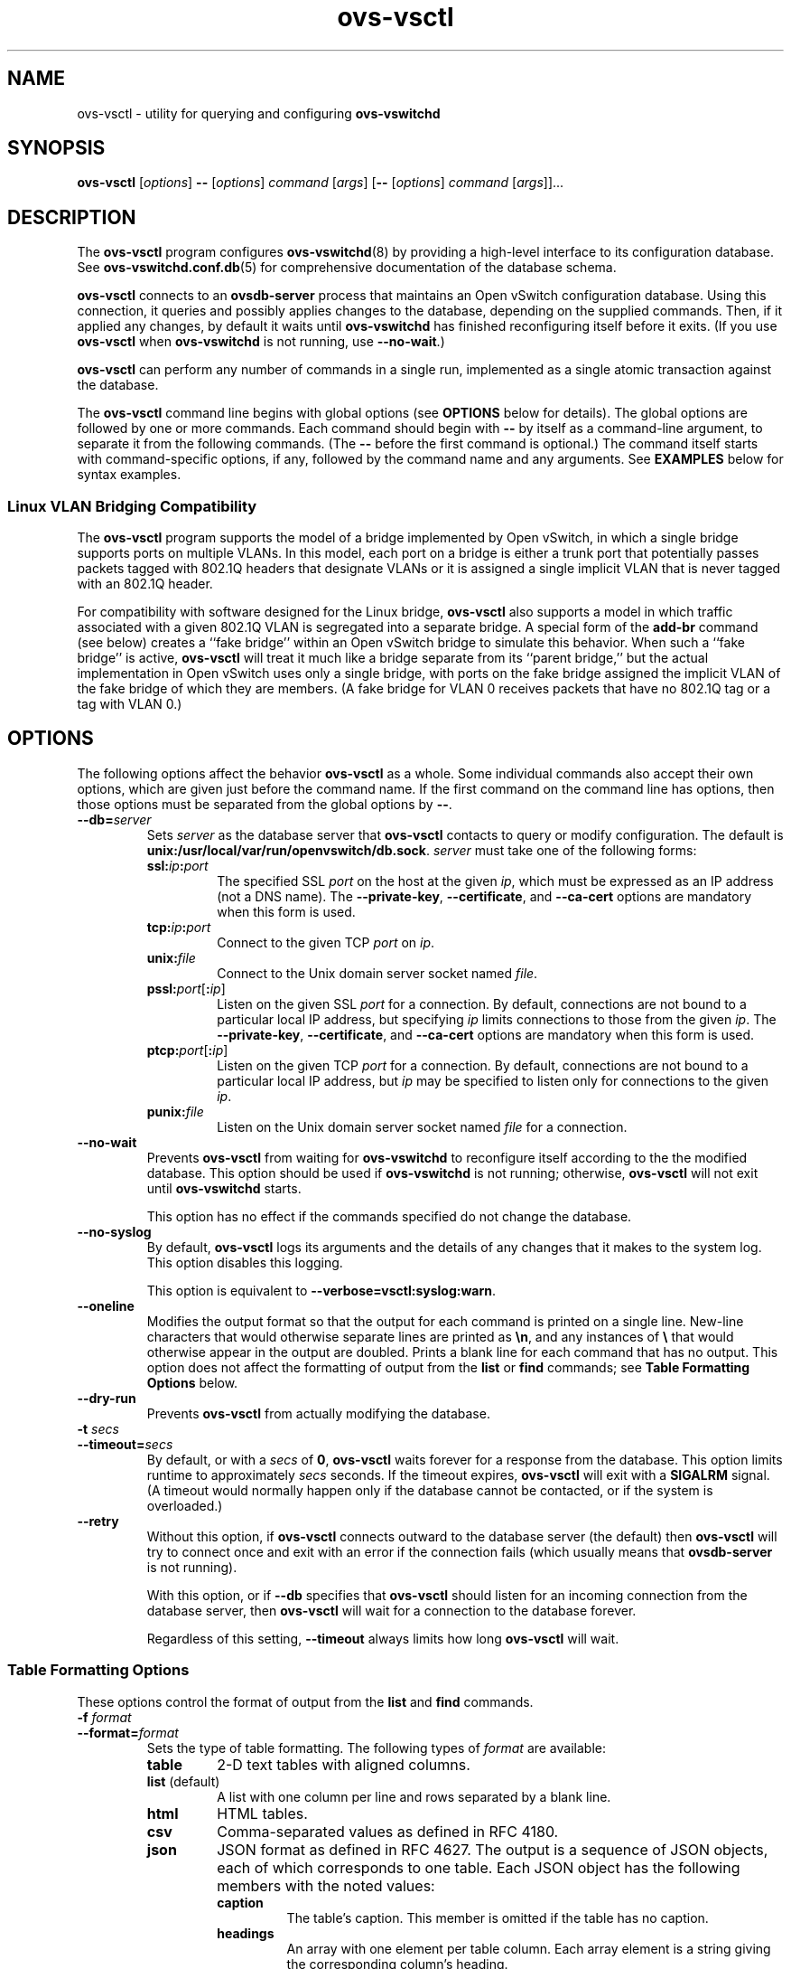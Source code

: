 .\" -*- nroff -*-
.de IQ
.  br
.  ns
.  IP "\\$1"
..
.de ST
.  PP
.  RS -0.15in
.  I "\\$1"
.  RE
..
.TH ovs\-vsctl 8 "2.0.0" "Open vSwitch" "Open vSwitch Manual"
.\" This program's name:
.ds PN ovs\-vsctl
.\" SSL peer program's name:
.ds SN ovsdb\-server
.
.SH NAME
ovs\-vsctl \- utility for querying and configuring \fBovs\-vswitchd\fR
.
.SH SYNOPSIS
\fBovs\-vsctl\fR [\fIoptions\fR] \fB\-\-\fR [\fIoptions\fR] \fIcommand
\fR[\fIargs\fR] [\fB\-\-\fR [\fIoptions\fR] \fIcommand \fR[\fIargs\fR]]...
.
.SH DESCRIPTION
The \fBovs\-vsctl\fR program configures \fBovs\-vswitchd\fR(8) by
providing a high\-level interface to its configuration database.
See \fBovs\-vswitchd.conf.db\fR(5) for comprehensive documentation of
the database schema.
.PP
\fBovs\-vsctl\fR connects to an \fBovsdb\-server\fR process that
maintains an Open vSwitch configuration database.  Using this
connection, it queries and possibly applies changes to the database,
depending on the supplied commands.  Then, if it applied any changes,
by default it waits until \fBovs\-vswitchd\fR has finished
reconfiguring itself before it exits.  (If you use \fBovs\-vsctl\fR
when \fBovs\-vswitchd\fR is not running, use \fB\-\-no\-wait\fR.)
.PP
\fBovs\-vsctl\fR can perform any number of commands in a single run,
implemented as a single atomic transaction against the database.
.PP
The \fBovs\-vsctl\fR command line begins with global options (see
\fBOPTIONS\fR below for details).  The global options are followed by
one or more commands.  Each command should begin with \fB\-\-\fR by
itself as a command-line argument, to separate it from the following
commands.  (The \fB\-\-\fR before the first command is optional.)  The
command
itself starts with command-specific options, if any, followed by the
command name and any arguments.  See \fBEXAMPLES\fR below for syntax
examples.
.
.SS "Linux VLAN Bridging Compatibility"
The \fBovs\-vsctl\fR program supports the model of a bridge
implemented by Open vSwitch, in which a single bridge supports ports
on multiple VLANs.  In this model, each port on a bridge is either a
trunk port that potentially passes packets tagged with 802.1Q headers
that designate VLANs or it is assigned a single implicit VLAN that is
never tagged with an 802.1Q header.
.PP
For compatibility with software designed for the Linux bridge,
\fBovs\-vsctl\fR also supports a model in which traffic associated
with a given 802.1Q VLAN is segregated into a separate bridge.  A
special form of the \fBadd\-br\fR command (see below) creates a ``fake
bridge'' within an Open vSwitch bridge to simulate this behavior.
When such a ``fake bridge'' is active, \fBovs\-vsctl\fR will treat it
much like a bridge separate from its ``parent bridge,'' but the actual
implementation in Open vSwitch uses only a single bridge, with ports on
the fake bridge assigned the implicit VLAN of the fake bridge of which
they are members.  (A fake bridge for VLAN 0 receives packets that
have no 802.1Q tag or a tag with VLAN 0.)
.
.SH OPTIONS
.
The following options affect the behavior \fBovs\-vsctl\fR as a whole.
Some individual commands also accept their own options, which are
given just before the command name.  If the first command on the
command line has options, then those options must be separated from
the global options by \fB\-\-\fR.
.
.IP "\fB\-\-db=\fIserver\fR"
Sets \fIserver\fR as the database server that \fBovs\-vsctl\fR
contacts to query or modify configuration.  The default is
\fBunix:/usr/local/var/run/openvswitch/db.sock\fR.  \fIserver\fR must take one of the
following forms:
.RS
.IP "\fBssl:\fIip\fB:\fIport\fR"
The specified SSL \fIport\fR on the host at the given \fIip\fR, which
must be expressed as an IP address (not a DNS name).  The
\fB\-\-private\-key\fR, \fB\-\-certificate\fR, and \fB\-\-ca\-cert\fR
options are mandatory when this form is used.
.
.IP "\fBtcp:\fIip\fB:\fIport\fR"
Connect to the given TCP \fIport\fR on \fIip\fR.
.
.IP "\fBunix:\fIfile\fR"
Connect to the Unix domain server socket named \fIfile\fR.
.IP "\fBpssl:\fIport\fR[\fB:\fIip\fR]"
Listen on the given SSL \fIport\fR for a connection.  By default,
connections are not bound to a particular local IP address, but
specifying \fIip\fR limits connections to those from the given
\fIip\fR.  The \fB\-\-private\-key\fR, \fB\-\-certificate\fR, and
\fB\-\-ca\-cert\fR options are mandatory when this form is used.
.
.IP "\fBptcp:\fIport\fR[\fB:\fIip\fR]"
Listen on the given TCP \fIport\fR for a connection.  By default,
connections are not bound to a particular local IP address, but
\fIip\fR may be specified to listen only for connections to the given
\fIip\fR.
.
.IP "\fBpunix:\fIfile\fR"
Listen on the Unix domain server socket named \fIfile\fR for a
connection.
.RE
.
.IP "\fB\-\-no\-wait\fR"
Prevents \fBovs\-vsctl\fR from waiting for \fBovs\-vswitchd\fR to
reconfigure itself according to the the modified database.  This
option should be used if \fBovs\-vswitchd\fR is not running;
otherwise, \fBovs\-vsctl\fR will not exit until \fBovs\-vswitchd\fR
starts.
.IP
This option has no effect if the commands specified do not change the
database.
.
.IP "\fB\-\-no\-syslog\fR"
By default, \fBovs\-vsctl\fR logs its arguments and the details of any
changes that it makes to the system log.  This option disables this
logging.
.IP
This option is equivalent to \fB\-\-verbose=vsctl:syslog:warn\fR.
.
.IP "\fB\-\-oneline\fR"
Modifies the output format so that the output for each command is printed
on a single line.  New-line characters that would otherwise separate
lines are printed as \fB\\n\fR, and any instances of \fB\\\fR that
would otherwise appear in the output are doubled.
Prints a blank line for each command that has no output.
This option does not affect the formatting of output from the
\fBlist\fR or \fBfind\fR commands; see \fBTable Formatting Options\fR
below.
.
.IP "\fB\-\-dry\-run\fR"
Prevents \fBovs\-vsctl\fR from actually modifying the database.
.
.IP "\fB\-t \fIsecs\fR"
.IQ "\fB\-\-timeout=\fIsecs\fR"
By default, or with a \fIsecs\fR of \fB0\fR, \fBovs\-vsctl\fR waits
forever for a response from the database.  This option limits runtime
to approximately \fIsecs\fR seconds.  If the timeout expires,
\fBovs\-vsctl\fR will exit with a \fBSIGALRM\fR signal.  (A timeout
would normally happen only if the database cannot be contacted, or if
the system is overloaded.)
.
.IP "\fB\-\-retry\fR"
Without this option, if \fBovs\-vsctl\fR connects outward to the
database server (the default) then \fBovs\-vsctl\fR will try to
connect once and exit with an error if the connection fails (which
usually means that \fBovsdb\-server\fR is not running).
.IP
With this option, or if \fB\-\-db\fR specifies that \fBovs\-vsctl\fR
should listen for an incoming connection from the database server,
then \fBovs\-vsctl\fR will wait for a connection to the database
forever.
.IP
Regardless of this setting, \fB\-\-timeout\fR always limits how long
\fBovs\-vsctl\fR will wait.
.
.SS "Table Formatting Options"
These options control the format of output from the \fBlist\fR and
\fBfind\fR commands.
.IP "\fB\-f \fIformat\fR"
.IQ "\fB\-\-format=\fIformat\fR"
Sets the type of table formatting.  The following types of
\fIformat\fR are available:
.RS
.ie '\*(PN'ovs\-vsctl' .IP "\fBtable\fR"
.el                    .IP "\fBtable\fR (default)"
2-D text tables with aligned columns.
.ie '\*(PN'ovs\-vsctl' .IP "\fBlist\fR (default)"
.el                    .IP "\fBlist\fR"
A list with one column per line and rows separated by a blank line.
.IP "\fBhtml\fR"
HTML tables.
.IP "\fBcsv\fR"
Comma-separated values as defined in RFC 4180.
.IP "\fBjson\fR"
JSON format as defined in RFC 4627.  The output is a sequence of JSON
objects, each of which corresponds to one table.  Each JSON object has
the following members with the noted values:
.RS
.IP "\fBcaption\fR"
The table's caption.  This member is omitted if the table has no
caption.
.IP "\fBheadings\fR"
An array with one element per table column.  Each array element is a
string giving the corresponding column's heading.
.IP "\fBdata\fR"
An array with one element per table row.  Each element is also an
array with one element per table column.  The elements of this
second-level array are the cells that constitute the table.  Cells
that represent OVSDB data or data types are expressed in the format
described in the OVSDB specification; other cells are simply expressed
as text strings.
.RE
.RE
.
.IP "\fB\-d \fIformat\fR"
.IQ "\fB\-\-data=\fIformat\fR"
Sets the formatting for cells within output tables.  The following
types of \fIformat\fR are available:
.RS
.IP "\fBstring\fR (default)"
The simple format described in the \fBDatabase Values\fR
.ie '\*(PN'ovs\-vsctl' section below.
.el                    section of \fBovs\-vsctl\fR(8).
.IP "\fBbare\fR"
The simple format with punctuation stripped off: \fB[]\fR and \fB{}\fR
are omitted around sets, maps, and empty columns, items within sets
and maps are space-separated, and strings are never quoted.  This
format may be easier for scripts to parse.
.IP "\fBjson\fR"
JSON.
.RE
.IP
The \fBjson\fR output format always outputs cells in JSON format,
ignoring this option.
.
.IP "\fB\-\-no\-heading\fR"
This option suppresses the heading row that otherwise appears in the
first row of table output.
.
.IP "\fB\-\-pretty\fR"
By default, JSON in output is printed as compactly as possible.  This
option causes JSON in output to be printed in a more readable
fashion.  Members of objects and elements of arrays are printed one
per line, with indentation.
.IP
This option does not affect JSON in tables, which is always printed
compactly.
.IP "\fB\-\-bare\fR"
Equivalent to \fB\-\-format=list \-\-data=bare \-\-no\-headings\fR.
.
.SS "Public Key Infrastructure Options"
.de IQ
.  br
.  ns
.  IP "\\$1"
..
.IP "\fB\-p\fR \fIprivkey.pem\fR"
.IQ "\fB\-\-private\-key=\fIprivkey.pem\fR"
Specifies a PEM file containing the private key used as \fB\*(PN\fR's
identity for outgoing SSL connections.
.
.IP "\fB\-c\fR \fIcert.pem\fR"
.IQ "\fB\-\-certificate=\fIcert.pem\fR"
Specifies a PEM file containing a certificate that certifies the
private key specified on \fB\-p\fR or \fB\-\-private\-key\fR to be
trustworthy.  The certificate must be signed by the certificate
authority (CA) that the peer in SSL connections will use to verify it.
.
.IP "\fB\-C\fR \fIcacert.pem\fR"
.IQ "\fB\-\-ca\-cert=\fIcacert.pem\fR"
Specifies a PEM file containing the CA certificate that \fB\*(PN\fR
should use to verify certificates presented to it by SSL peers.  (This
may be the same certificate that SSL peers use to verify the
certificate specified on \fB\-c\fR or \fB\-\-certificate\fR, or it may
be a different one, depending on the PKI design in use.)
.
.IP "\fB\-C none\fR"
.IQ "\fB\-\-ca\-cert=none\fR"
Disables verification of certificates presented by SSL peers.  This
introduces a security risk, because it means that certificates cannot
be verified to be those of known trusted hosts.
.IP "\fB\-\-bootstrap\-ca\-cert=\fIcacert.pem\fR"
When \fIcacert.pem\fR exists, this option has the same effect as
\fB\-C\fR or \fB\-\-ca\-cert\fR.  If it does not exist, then
\fB\*(PN\fR will attempt to obtain the CA certificate from the
SSL peer on its first SSL connection and save it to the named PEM
file.  If it is successful, it will immediately drop the connection
and reconnect, and from then on all SSL connections must be
authenticated by a certificate signed by the CA certificate thus
obtained.
.IP
\fBThis option exposes the SSL connection to a man-in-the-middle
attack obtaining the initial CA certificate\fR, but it may be useful
for bootstrapping.
.IP
This option is only useful if the SSL peer sends its CA certificate as
part of the SSL certificate chain.  The SSL protocol does not require
the server to send the CA certificate, but
\fB\*(SN\fR(8) can be configured to do so with the
\fB\-\-peer\-ca\-cert\fR option.
.IP
This option is mutually exclusive with \fB\-C\fR and
\fB\-\-ca\-cert\fR.
.IP "\fB\-\-peer\-ca\-cert=\fIpeer-cacert.pem\fR"
Specifies a PEM file that contains one or more additional certificates
to send to SSL peers.  \fIpeer-cacert.pem\fR should be the CA
certificate used to sign \fB\*(PN\fR's own certificate, that is, the
certificate specified on \fB\-c\fR or \fB\-\-certificate\fR.  If
\fB\*(PN\fR's certificate is self-signed, then \fB\-\-certificate\fR
and \fB\-\-peer\-ca\-cert\fR should specify the same file.
.IP
This option is not useful in normal operation, because the SSL peer
must already have the CA certificate for the peer to have any
confidence in \fB\*(PN\fR's identity.  However, this offers a way for
a new installation to bootstrap the CA certificate on its first SSL
connection.
.de IQ
.  br
.  ns
.  IP "\\$1"
..
.IP "\fB\-v\fR[\fIspec\fR]
.IQ "\fB\-\-verbose=\fR[\fIspec\fR]
.
Sets logging levels.  Without any \fIspec\fR, sets the log level for
every module and facility to \fBdbg\fR.  Otherwise, \fIspec\fR is a
list of words separated by spaces or commas or colons, up to one from
each category below:
.
.RS
.IP \(bu
A valid module name, as displayed by the \fBvlog/list\fR command on
\fBovs\-appctl\fR(8), limits the log level change to the specified
module.
.
.IP \(bu
\fBsyslog\fR, \fBconsole\fR, or \fBfile\fR, to limit the log level
change to only to the system log, to the console, or to a file,
respectively.
.
.IP \(bu 
\fBoff\fR, \fBemer\fR, \fBerr\fR, \fBwarn\fR, \fBinfo\fR, or
\fBdbg\fR, to control the log level.  Messages of the given severity
or higher will be logged, and messages of lower severity will be
filtered out.  \fBoff\fR filters out all messages.  See
\fBovs\-appctl\fR(8) for a definition of each log level.
.RE
.
.IP
Case is not significant within \fIspec\fR.
.IP
Regardless of the log levels set for \fBfile\fR, logging to a file
will not take place unless \fB\-\-log\-file\fR is also specified (see
below).
.IP
For compatibility with older versions of OVS, \fBany\fR is accepted as
a word but has no effect.
.
.IP "\fB\-v\fR"
.IQ "\fB\-\-verbose\fR"
Sets the maximum logging verbosity level, equivalent to
\fB\-\-verbose=dbg\fR.
.
.\" Python vlog doesn't implement -vPATTERN so only document it if
.\" \*(PY is empty:
.ie dPY
.el \{
.IP "\fB\-vPATTERN:\fIfacility\fB:\fIpattern\fR"
.IQ "\fB\-\-verbose=PATTERN:\fIfacility\fB:\fIpattern\fR"
Sets the log pattern for \fIfacility\fR to \fIpattern\fR.  Refer to
\fBovs\-appctl\fR(8) for a description of the valid syntax for \fIpattern\fR.
\}
.
.TP
\fB\-\-log\-file\fR[\fB=\fIfile\fR]
Enables logging to a file.  If \fIfile\fR is specified, then it is
used as the exact name for the log file.  The default log file name
used if \fIfile\fR is omitted is \fB/usr/local/var/log/openvswitch/\*(PN.log\fR.
.
.SH COMMANDS
The commands implemented by \fBovs\-vsctl\fR are described in the
sections below.
.SS "Open vSwitch Commands"
These commands work with an Open vSwitch as a whole.
.
.IP "\fBinit\fR"
Initializes the Open vSwitch database, if it is empty.  If the
database has already been initialized, this command has no effect.
.IP
Any successful \fBovs\-vsctl\fR command automatically initializes the
Open vSwitch database if it is empty.  This command is provided to
initialize the database without executing any other command.
.
.IP "\fBshow\fR"
Prints a brief overview of the database contents.
.
.IP "\fBemer\-reset\fR"
Reset the configuration into a clean state.  It deconfigures OpenFlow
controllers, OVSDB servers, and SSL, and deletes port mirroring,
\fBfail_mode\fR, NetFlow, sFlow, and IPFIX configuration.  This
command also removes all \fBother\-config\fR keys from all database
records, except that \fBother\-config:hwaddr\fR is preserved if it is
present in a Bridge record.  Other networking configuration is left
as-is.
.
.SS "Bridge Commands"
These commands examine and manipulate Open vSwitch bridges.
.
.IP "[\fB\-\-may\-exist\fR] \fBadd\-br \fIbridge\fR"
Creates a new bridge named \fIbridge\fR.  Initially the bridge will
have no ports (other than \fIbridge\fR itself).
.IP
Without \fB\-\-may\-exist\fR, attempting to create a bridge that
exists is an error.  With \fB\-\-may\-exist\fR, this command does
nothing if \fIbridge\fR already exists as a real bridge.
.
.IP "[\fB\-\-may\-exist\fR] \fBadd\-br \fIbridge parent vlan\fR"
Creates a ``fake bridge'' named \fIbridge\fR within the existing Open
vSwitch bridge \fIparent\fR, which must already exist and must not
itself be a fake bridge.  The new fake bridge will be on 802.1Q VLAN
\fIvlan\fR, which must be an integer between 0 and 4095.  Initially
\fIbridge\fR will have no ports (other than \fIbridge\fR itself).
.IP
Without \fB\-\-may\-exist\fR, attempting to create a bridge that
exists is an error.  With \fB\-\-may\-exist\fR, this command does
nothing if \fIbridge\fR already exists as a VLAN bridge under
\fIparent\fR for \fIvlan\fR.
.
.IP "[\fB\-\-if\-exists\fR] \fBdel\-br \fIbridge\fR"
Deletes \fIbridge\fR and all of its ports.  If \fIbridge\fR is a real
bridge, this command also deletes any fake bridges that were created
with \fIbridge\fR as parent, including all of their ports.
.IP
Without \fB\-\-if\-exists\fR, attempting to delete a bridge that does
not exist is an error.  With \fB\-\-if\-exists\fR, attempting to
delete a bridge that does not exist has no effect.
.
.IP "[\fB\-\-real\fR|\fB\-\-fake\fR] \fBlist\-br\fR"
Lists all existing real and fake bridges on standard output, one per
line.  With \fB\-\-real\fR or \fB\-\-fake\fR, only bridges of that type
are returned.
.
.IP "\fBbr\-exists \fIbridge\fR"
Tests whether \fIbridge\fR exists as a real or fake bridge.  If so,
\fBovs\-vsctl\fR exits successfully with exit code 0.  If not,
\fBovs\-vsctl\fR exits unsuccessfully with exit code 2.
.
.IP "\fBbr\-to\-vlan \fIbridge\fR"
If \fIbridge\fR is a fake bridge, prints the bridge's 802.1Q VLAN as a
decimal integer.  If \fIbridge\fR is a real bridge, prints 0.
.
.IP "\fBbr\-to\-parent \fIbridge\fR"
If \fIbridge\fR is a fake bridge, prints the name of its parent
bridge.  If \fIbridge\fR is a real bridge, print \fIbridge\fR.
.
.IP "\fBbr\-set\-external\-id \fIbridge key\fR [\fIvalue\fR]"
Sets or clears an ``external ID'' value on \fIbridge\fR.  These values
are intended to identify entities external to Open vSwitch with which
\fIbridge\fR is associated, e.g. the bridge's identifier in a
virtualization management platform.  The Open vSwitch database schema
specifies well-known \fIkey\fR values, but \fIkey\fR and \fIvalue\fR
are otherwise arbitrary strings.
.IP
If \fIvalue\fR is specified, then \fIkey\fR is set to \fIvalue\fR for
\fIbridge\fR, overwriting any previous value.  If \fIvalue\fR is
omitted, then \fIkey\fR is removed from \fIbridge\fR's set of external
IDs (if it was present).
.IP
For real bridges, the effect of this command is similar to that of a
\fBset\fR or \fBremove\fR command in the \fBexternal\-ids\fR column of
the \fBBridge\fR table.  For fake bridges, it actually modifies keys
with names prefixed by \fBfake\-bridge\-\fR in the \fBPort\fR table.
.
.IP "\fBbr\-get\-external\-id \fIbridge\fR [\fIkey\fR]"
Queries the external IDs on \fIbridge\fR.  If \fIkey\fR is specified,
the output is the value for that \fIkey\fR or the empty string if
\fIkey\fR is unset.  If \fIkey\fR is omitted, the output is
\fIkey\fB=\fIvalue\fR, one per line, for each key-value pair.
.IP
For real bridges, the effect of this command is similar to that of a
\fBget\fR command in the \fBexternal\-ids\fR column of the
\fBBridge\fR table.  For fake bridges, it queries keys with names
prefixed by \fBfake\-bridge\-\fR in the \fBPort\fR table.
.
.SS "Port Commands"
.
These commands examine and manipulate Open vSwitch ports.  These
commands treat a bonded port as a single entity.
.
.IP "\fBlist\-ports \fIbridge\fR"
Lists all of the ports within \fIbridge\fR on standard output, one per
line.  The local port \fIbridge\fR is not included in the list.
.
.IP "[\fB\-\-may\-exist\fR] \fBadd\-port \fIbridge port \fR[\fIcolumn\fR[\fB:\fIkey\fR]\fR=\fIvalue\fR]\&...\fR"
Creates on \fIbridge\fR a new port named \fIport\fR from the network
device of the same name.
.IP
Optional arguments set values of column in the Port record created by
the command.  For example, \fBtag=9\fR would make the port an access
port for VLAN 9.  The syntax is the same as that for the \fBset\fR
command (see \fBDatabase Commands\fR below).
.IP
Without \fB\-\-may\-exist\fR, attempting to create a port that exists
is an error.  With \fB\-\-may\-exist\fR, this command does nothing if
\fIport\fR already exists on \fIbridge\fR and is not a bonded port.
.
.IP "[\fB\-\-fake\-iface\fR] \fBadd\-bond \fIbridge port iface\fR\&... [\fIcolumn\fR[\fB:\fIkey\fR]\fR=\fIvalue\fR]\&...\fR"
Creates on \fIbridge\fR a new port named \fIport\fR that bonds
together the network devices given as each \fIiface\fR.  At least two
interfaces must be named.
.IP
Optional arguments set values of column in the Port record created by
the command.  The syntax is the same as that for the \fBset\fR command
(see \fBDatabase Commands\fR below).
.IP
With \fB\-\-fake\-iface\fR, a fake interface with the name \fIport\fR is
created.  This should only be used for compatibility with legacy
software that requires it.
.IP
Without \fB\-\-may\-exist\fR, attempting to create a port that exists
is an error.  With \fB\-\-may\-exist\fR, this command does nothing if
\fIport\fR already exists on \fIbridge\fR and bonds together exactly
the specified interfaces.
.
.IP "[\fB\-\-if\-exists\fR] \fBdel\-port \fR[\fIbridge\fR] \fIport\fR"
Deletes \fIport\fR.  If \fIbridge\fR is omitted, \fIport\fR is removed
from whatever bridge contains it; if \fIbridge\fR is specified, it
must be the real or fake bridge that contains \fIport\fR.
.IP
Without \fB\-\-if\-exists\fR, attempting to delete a port that does
not exist is an error.  With \fB\-\-if\-exists\fR, attempting to
delete a port that does not exist has no effect.
.
.IP "[\fB\-\-if\-exists\fR] \fB\-\-with\-iface del\-port \fR[\fIbridge\fR] \fIiface\fR"
Deletes the port named \fIiface\fR or that has an interface named
\fIiface\fR.  If \fIbridge\fR is omitted, the port is removed from
whatever bridge contains it; if \fIbridge\fR is specified, it must be
the real or fake bridge that contains the port.
.IP
Without \fB\-\-if\-exists\fR, attempting to delete the port for an
interface that does not exist is an error.  With \fB\-\-if\-exists\fR,
attempting to delete the port for an interface that does not exist has
no effect.
.
.IP "\fBport\-to\-br \fIport\fR"
Prints the name of the bridge that contains \fIport\fR on standard
output.
.
.SS "Interface Commands"
.
These commands examine the interfaces attached to an Open vSwitch
bridge.  These commands treat a bonded port as a collection of two or
more interfaces, rather than as a single port.
.
.IP "\fBlist\-ifaces \fIbridge\fR"
Lists all of the interfaces within \fIbridge\fR on standard output,
one per line.  The local port \fIbridge\fR is not included in the
list.
.
.IP "\fBiface\-to\-br \fIiface\fR"
Prints the name of the bridge that contains \fIiface\fR on standard
output.
.
.SS "OpenFlow Controller Connectivity"
.
\fBovs\-vswitchd\fR can perform all configured bridging and switching
locally, or it can be configured to communicate with one or more
external OpenFlow controllers.  The switch is typically configured to
connect to a primary controller that takes charge of the bridge's flow
table to implement a network policy.  In addition, the switch can be
configured to listen to connections from service controllers.  Service
controllers are typically used for occasional support and maintenance,
e.g. with \fBovs\-ofctl\fR.
.
.IP "\fBget\-controller\fR \fIbridge\fR"
Prints the configured controller target.
.
.IP "\fBdel\-controller\fR \fIbridge\fR"
Deletes the configured controller target.
.
.IP "\fBset\-controller\fR \fIbridge\fR \fItarget\fR\&..."
Sets the configured controller target or targets.  Each \fItarget\fR may
use any of the following forms:
.
.RS
.IP "\fBssl:\fIip\fR[\fB:\fIport\fR]"
The specified SSL \fIport\fR (default: 6633) on the host at the given
\fIip\fR, which must be expressed as an IP address (not a DNS name).
The \fB\-\-private\-key\fR, \fB\-\-certificate\fR, and
\fB\-\-ca\-cert\fR options are mandatory when this form is used.
.
.IP "\fBtcp:\fIip\fR[\fB:\fIport\fR]"
The specified TCP \fIport\fR (default: 6633) on the host at the given
\fIip\fR, which must be expressed as an IP address (not a DNS name).
.
.TP
\fBunix:\fIfile\fR
The Unix domain server socket named \fIfile\fR.
.IP "\fBpssl:\fR[\fIport\fR][\fB:\fIip\fR]"
Listens for OpenFlow SSL connections on \fIport\fR (default: 6633).
The \fB\-\-private\-key\fR, \fB\-\-certificate\fR, and
\fB\-\-ca\-cert\fR options are mandatory when this form is used.  By
default, connections are not bound to a particular local IP address,
but \fIip\fR may be specified to listen only for connections to the
given \fIip\fR.
.
.IP "\fBptcp:\fR[\fIport\fR][\fB:\fIip\fR]"
Listens for OpenFlow TCP connections on \fIport\fR (default: 6633).
By default, connections are not bound to a particular local IP
address, but \fIip\fR may be specified to listen only for connections
to the given \fIip\fR.
.
.IP "\fBpunix:\fIfile\fR"
Listens for OpenFlow connections on the Unix domain server socket
named \fIfile\fR.
.RE
.
.ST "Controller Failure Settings"
.PP
When a controller is configured, it is, ordinarily, responsible for
setting up all flows on the switch.  Thus, if the connection to
the controller fails, no new network connections can be set up.  If
the connection to the controller stays down long enough, no packets
can pass through the switch at all.
.PP
If the value is \fBstandalone\fR, or if neither of these settings
is set, \fBovs\-vswitchd\fR will take over
responsibility for setting up
flows when no message has been received from the controller for three
times the inactivity probe interval.  In this mode,
\fBovs\-vswitchd\fR causes the datapath to act like an ordinary
MAC-learning switch.  \fBovs\-vswitchd\fR will continue to retry connecting
to the controller in the background and, when the connection succeeds,
it discontinues its standalone behavior.
.PP
If this option is set to \fBsecure\fR, \fBovs\-vswitchd\fR will not
set up flows on its own when the controller connection fails.
.
.IP "\fBget\-fail\-mode\fR \fIbridge\fR"
Prints the configured failure mode.
.
.IP "\fBdel\-fail\-mode\fR \fIbridge\fR"
Deletes the configured failure mode.
.
.IP "\fBset\-fail\-mode\fR \fIbridge\fR \fBstandalone\fR|\fBsecure\fR"
Sets the configured failure mode.
.
.SS "Manager Connectivity"
.
These commands manipulate the \fBmanager_options\fR column in the
\fBOpen_vSwitch\fR table and rows in the \fBManagers\fR table.  When
\fBovsdb\-server\fR is configured to use the \fBmanager_options\fR column for
OVSDB connections (as described in \fBINSTALL.Linux\fR and in the startup
scripts provided with Open vSwitch), this allows the administrator to use
\fBovs\-vsctl\fR to configure database connections.
.
.IP "\fBget\-manager\fR"
Prints the configured manager(s).
.
.IP "\fBdel\-manager\fR"
Deletes the configured manager(s).
.
.IP "\fBset\-manager\fR \fItarget\fR\&..."
Sets the configured manager target or targets.  Each \fItarget\fR may
use any of the following forms:
.
.RS
.IP "\fBssl:\fIip\fB:\fIport\fR"
The specified SSL \fIport\fR on the host at the given \fIip\fR, which
must be expressed as an IP address (not a DNS name).  The
\fB\-\-private\-key\fR, \fB\-\-certificate\fR, and \fB\-\-ca\-cert\fR
options are mandatory when this form is used.
.
.IP "\fBtcp:\fIip\fB:\fIport\fR"
Connect to the given TCP \fIport\fR on \fIip\fR.
.
.IP "\fBunix:\fIfile\fR"
Connect to the Unix domain server socket named \fIfile\fR.
.IP "\fBpssl:\fIport\fR[\fB:\fIip\fR]"
Listen on the given SSL \fIport\fR for a connection.  By default,
connections are not bound to a particular local IP address, but
specifying \fIip\fR limits connections to those from the given
\fIip\fR.  The \fB\-\-private\-key\fR, \fB\-\-certificate\fR, and
\fB\-\-ca\-cert\fR options are mandatory when this form is used.
.
.IP "\fBptcp:\fIport\fR[\fB:\fIip\fR]"
Listen on the given TCP \fIport\fR for a connection.  By default,
connections are not bound to a particular local IP address, but
\fIip\fR may be specified to listen only for connections to the given
\fIip\fR.
.
.IP "\fBpunix:\fIfile\fR"
Listen on the Unix domain server socket named \fIfile\fR for a
connection.
.RE
.
.SS "SSL Configuration"
When \fBovs\-vswitchd\fR is configured to connect over SSL for management or
controller connectivity, the following parameters are required:
.TP
\fIprivate-key\fR
Specifies a PEM file containing the private key used as the virtual
switch's identity for SSL connections to the controller.
.TP
\fIcertificate\fR
Specifies a PEM file containing a certificate, signed by the
certificate authority (CA) used by the controller and manager, that
certifies the virtual switch's private key, identifying a trustworthy
switch.
.TP
\fIca-cert\fR
Specifies a PEM file containing the CA certificate used to verify that
the virtual switch is connected to a trustworthy controller.
.PP
These files are read only once, at \fBovs\-vswitchd\fR startup time.  If
their contents change, \fBovs\-vswitchd\fR must be killed and restarted.
.PP
These SSL settings apply to all SSL connections made by the virtual
switch.
.
.IP "\fBget\-ssl\fR"
Prints the SSL configuration.
.
.IP "\fBdel\-ssl\fR"
Deletes the current SSL configuration.
.
.IP "[\fB\-\-bootstrap\fR] \fBset\-ssl\fR \fIprivate-key\fR \fIcertificate\fR \fIca-cert\fR"
Sets the SSL configuration.  The \fB\-\-bootstrap\fR option is described 
below.
.
.ST "CA Certificate Bootstrap"
.PP
Ordinarily, all of the files named in the SSL configuration must exist
when \fBovs\-vswitchd\fR starts.  However, if the \fIca-cert\fR file
does not exist and the \fB\-\-bootstrap\fR
option is given, then \fBovs\-vswitchd\fR will attempt to obtain the
CA certificate from the controller on its first SSL connection and
save it to the named PEM file.  If it is successful, it will
immediately drop the connection and reconnect, and from then on all
SSL connections must be authenticated by a certificate signed by the
CA certificate thus obtained.
.PP
\fBThis option exposes the SSL connection to a man-in-the-middle
attack obtaining the initial CA certificate\fR, but it may be useful
for bootstrapping.
.PP
This option is only useful if the controller sends its CA certificate
as part of the SSL certificate chain.  The SSL protocol does not
require the controller to send the CA certificate, but
\fBovs\-controller\fR(8) can be configured to do so with the
\fB\-\-peer\-ca\-cert\fR option.
.
.SS "Database Commands"
.
These commands query and modify the contents of \fBovsdb\fR tables.
They are a slight abstraction of the \fBovsdb\fR interface and as such
they operate at a lower level than other \fBovs\-vsctl\fR commands.
.PP
.ST "Identifying Tables, Records, and Columns"
.PP
Each of these commands has a \fItable\fR parameter to identify a table
within the database.  Many of them also take a \fIrecord\fR parameter
that identifies a particular record within a table.  The \fIrecord\fR
parameter may be the UUID for a record, and many tables offer
additional ways to identify records.  Some commands also take
\fIcolumn\fR parameters that identify a particular field within the
records in a table.
.PP
The following tables are currently defined:
.IP "\fBOpen_vSwitch\fR"
Global configuration for an \fBovs\-vswitchd\fR.  This table contains
exactly one record, identified by specifying \fB.\fR as the record
name.
.IP "\fBBridge\fR"
Configuration for a bridge within an Open vSwitch.  Records may be
identified by bridge name.
.IP "\fBPort\fR"
A bridge port.  Records may be identified by port name.
.IP "\fBInterface\fR"
A network device attached to a port.  Records may be identified by
name.
.IP "\fBFlow_Table\fR"
Configuration for a particular OpenFlow flow table.  Records may be
identified by name.
.IP "\fBQoS\fR"
Quality-of-service configuration for a \fBPort\fR.  Records may be
identified by port name.
.IP "\fBQueue\fR"
Configuration for one queue within a \fBQoS\fR configuration.  Records
may only be identified by UUID.
.IP "\fBMirror\fR"
A port mirroring configuration attached to a bridge.  Records may be
identified by mirror name.
.IP "\fBController\fR"
Configuration for an OpenFlow controller.  A controller attached to a
particular bridge may be identified by the bridge's name.
.IP "\fBManager\fR"
Configuration for an OVSDB connection.  Records may be identified
by target (e.g. \fBtcp:1.2.3.4\fR).
.IP "\fBNetFlow\fR"
A NetFlow configuration attached to a bridge.  Records may be
identified by bridge name.
.IP "\fBSSL\fR"
The global SSL configuration for \fBovs\-vswitchd\fR.  The record
attached to the \fBOpen_vSwitch\fR table may be identified by
specifying \fB.\fR as the record name.
.IP "\fBsFlow\fR"
An sFlow exporter configuration attached to a bridge.  Records may be
identified by bridge name.
.IP "\fBIPFIX\fR"
An IPFIX exporter configuration attached to a bridge.  Records may be
identified by bridge name.
.IP "\fBFlow_Sample_Collector_Set\fR"
An IPFIX exporter configuration attached to a bridge for sampling
packets on a per-flow basis using OpenFlow \fBsample\fR actions.
.PP
Record names must be specified in full and with correct
capitalization.  Names of tables and columns are not case-sensitive,
and \fB\-\-\fR and \fB_\fR are treated interchangeably.  Unique
abbreviations are acceptable, e.g. \fBnet\fR or \fBn\fR is sufficient
to identify the \fBNetFlow\fR table.
.
.ST "Database Values"
.PP
Each column in the database accepts a fixed type of data.  The
currently defined basic types, and their representations, are:
.IP "integer"
A decimal integer in the range \-2**63 to 2**63\-1, inclusive.
.IP "real"
A floating-point number.
.IP "Boolean"
True or false, written \fBtrue\fR or \fBfalse\fR, respectively.
.IP "string"
An arbitrary Unicode string, except that null bytes are not allowed.
Quotes are optional for most strings that begin with an English letter
or underscore and consist only of letters, underscores, hyphens, and
periods.  However, \fBtrue\fR and \fBfalse\fR and strings that match
the syntax of UUIDs (see below) must be enclosed in double quotes to
distinguish them from other basic types.  When double quotes are used,
the syntax is that of strings in JSON, e.g. backslashes may be used to
escape special characters.  The empty string must be represented as a
pair of double quotes (\fB""\fR).
.IP "UUID"
Either a universally unique identifier in the style of RFC 4122,
e.g. \fBf81d4fae\-7dec\-11d0\-a765\-00a0c91e6bf6\fR, or an \fB@\fIname\fR
defined by a \fBget\fR or \fBcreate\fR command within the same \fBovs\-vsctl\fR
invocation.
.PP
Multiple values in a single column may be separated by spaces or a
single comma.  When multiple values are present, duplicates are not
allowed, and order is not important.  Conversely, some database
columns can have an empty set of values, represented as \fB[]\fR, and
square brackets may optionally enclose other non-empty sets or single
values as well.
.PP
A few database columns are ``maps'' of key-value pairs, where the key
and the value are each some fixed database type.  These are specified
in the form \fIkey\fB=\fIvalue\fR, where \fIkey\fR and \fIvalue\fR
follow the syntax for the column's key type and value type,
respectively.  When multiple pairs are present (separated by spaces or
a comma), duplicate keys are not allowed, and again the order is not
important.  Duplicate values are allowed.  An empty map is represented
as \fB{}\fR.  Curly braces may optionally enclose non-empty maps as
well (but use quotes to prevent the shell from expanding
\fBother-config={0=x,1=y}\fR into \fBother-config=0=x
other-config=1=y\fR, which may not have the desired effect).
.
.ST "Database Command Syntax"
.
.IP "[\fB\-\-if\-exists\fR] [\fB\-\-columns=\fIcolumn\fR[\fB,\fIcolumn\fR]...] \fBlist \fItable \fR[\fIrecord\fR]..."
Lists the data in each specified \fIrecord\fR.  If no
records are specified, lists all the records in \fItable\fR.
.IP
If \fB\-\-columns\fR is specified, only the requested columns are
listed, in the specified order.  Otherwise, all columns are listed, in
alphabetical order by column name.
.IP
Without \fB\-\-if-exists\fR, it is an error if any specified
\fIrecord\fR does not exist.  With \fB\-\-if-exists\fR, the command
ignores any \fIrecord\fR that does not exist, without producing any
output.
.
.IP "[\fB\-\-columns=\fIcolumn\fR[\fB,\fIcolumn\fR]...] \fBfind \fItable \fR[\fIcolumn\fR[\fB:\fIkey\fR]\fB=\fIvalue\fR]..."
Lists the data in each record in \fItable\fR whose \fIcolumn\fR equals
\fIvalue\fR or, if \fIkey\fR is specified, whose \fIcolumn\fR contains
a \fIkey\fR with the specified \fIvalue\fR.  The following operators
may be used where \fB=\fR is written in the syntax summary:
.RS
.IP "\fB= != < > <= >=\fR"
Selects records in which \fIcolumn\fR[\fB:\fIkey\fR] equals, does not
equal, is less than, is greater than, is less than or equal to, or is
greater than or equal to \fIvalue\fR, respectively.
.IP
Consider \fIcolumn\fR[\fB:\fIkey\fR] and \fIvalue\fR as sets of
elements.  Identical sets are considered equal.  Otherwise, if the
sets have different numbers of elements, then the set with more
elements is considered to be larger.  Otherwise, consider a element
from each set pairwise, in increasing order within each set.  The
first pair that differs determines the result.  (For a column that
contains key-value pairs, first all the keys are compared, and values
are considered only if the two sets contain identical keys.)
.IP "\fB{=} {!=}\fR"
Test for set equality or inequality, respectively.
.IP "\fB{<=}\fR"
Selects records in which \fIcolumn\fR[\fB:\fIkey\fR] is a subset of
\fIvalue\fR.  For example, \fBflood-vlans{<=}1,2\fR selects records in
which the \fBflood-vlans\fR column is the empty set or contains 1 or 2
or both.
.IP "\fB{<}\fR"
Selects records in which \fIcolumn\fR[\fB:\fIkey\fR] is a proper
subset of \fIvalue\fR.  For example, \fBflood-vlans{<}1,2\fR selects
records in which the \fBflood-vlans\fR column is the empty set or
contains 1 or 2 but not both.
.IP "\fB{>=} {>}\fR"
Same as \fB{<=}\fR and \fB{<}\fR, respectively, except that the
relationship is reversed.  For example, \fBflood-vlans{>=}1,2\fR
selects records in which the \fBflood-vlans\fR column contains both 1
and 2.
.RE
.IP
For arithmetic operators (\fB= != < > <= >=\fR), when \fIkey\fR is
specified but a particular record's \fIcolumn\fR does not contain
\fIkey\fR, the record is always omitted from the results.  Thus, the
condition \fBother-config:mtu!=1500\fR matches records that have a
\fBmtu\fR key whose value is not 1500, but not those that lack an
\fBmtu\fR key.
.IP
For the set operators, when \fIkey\fR is specified but a particular
record's \fIcolumn\fR does not contain \fIkey\fR, the comparison is
done against an empty set.  Thus, the condition
\fBother-config:mtu{!=}1500\fR matches records that have a \fBmtu\fR
key whose value is not 1500 and those that lack an \fBmtu\fR key.
.IP
Don't forget to escape \fB<\fR or \fB>\fR from interpretation by the
shell.
.IP
If \fB\-\-columns\fR is specified, only the requested columns are
listed, in the specified order.  Otherwise all columns are listed, in
alphabetical order by column name.
.IP
The UUIDs shown for rows created in the same \fBovs\-vsctl\fR
invocation will be wrong.
.
.IP "[\fB\-\-if\-exists\fR] [\fB\-\-id=@\fIname\fR] \fBget \fItable record \fR[\fIcolumn\fR[\fB:\fIkey\fR]]..."
Prints the value of each specified \fIcolumn\fR in the given
\fIrecord\fR in \fItable\fR.  For map columns, a \fIkey\fR may
optionally be specified, in which case the value associated with
\fIkey\fR in the column is printed, instead of the entire map.
.IP
Without \fB\-\-if\-exists\fR, it is an error if \fIrecord\fR does not
exist or \fIkey\fR is specified, if \fIkey\fR does not exist in
\fIrecord\fR.  With \fB\-\-if\-exists\fR, a missing \fIrecord\fR
yields no output and a missing \fIkey\fR prints a blank line.
.IP
If \fB@\fIname\fR is specified, then the UUID for \fIrecord\fR may be
referred to by that name later in the same \fBovs\-vsctl\fR
invocation in contexts where a UUID is expected.
.IP
Both \fB\-\-id\fR and the \fIcolumn\fR arguments are optional, but
usually at least one or the other should be specified.  If both are
omitted, then \fBget\fR has no effect except to verify that
\fIrecord\fR exists in \fItable\fR.
.IP
\fB\-\-id\fR and \fB\-\-if\-exists\fR cannot be used together.
.
.IP "[\fB\-\-if\-exists\fR] \fBset \fItable record column\fR[\fB:\fIkey\fR]\fB=\fIvalue\fR..."
Sets the value of each specified \fIcolumn\fR in the given
\fIrecord\fR in \fItable\fR to \fIvalue\fR.  For map columns, a
\fIkey\fR may optionally be specified, in which case the value
associated with \fIkey\fR in that column is changed (or added, if none
exists), instead of the entire map.
.IP
Without \fB\-\-if-exists\fR, it is an error if \fIrecord\fR does not
exist.  With \fB\-\-if-exists\fR, this command does nothing if
\fIrecord\fR does not exist.
.
.IP "[\fB\-\-if\-exists\fR] \fBadd \fItable record column \fR[\fIkey\fB=\fR]\fIvalue\fR..."
Adds the specified value or key-value pair to \fIcolumn\fR in
\fIrecord\fR in \fItable\fR.  If \fIcolumn\fR is a map, then \fIkey\fR
is required, otherwise it is prohibited.  If \fIkey\fR already exists
in a map column, then the current \fIvalue\fR is not replaced (use the
\fBset\fR command to replace an existing value).
.IP
Without \fB\-\-if-exists\fR, it is an error if \fIrecord\fR does not
exist.  With \fB\-\-if-exists\fR, this command does nothing if
\fIrecord\fR does not exist.
.
.IP "[\fB\-\-if\-exists\fR] \fBremove \fItable record column \fR\fIvalue\fR..."
.IQ "[\fB\-\-if\-exists\fR] \fBremove \fItable record column \fR\fIkey\fR..."
.IQ "[\fB\-\-if\-exists\fR] \fBremove \fItable record column \fR\fIkey\fB=\fR\fIvalue\fR..."
Removes the specified values or key-value pairs from \fIcolumn\fR in
\fIrecord\fR in \fItable\fR.  The first form applies to columns that
are not maps: each specified \fIvalue\fR is removed from the column.
The second and third forms apply to map columns: if only a \fIkey\fR
is specified, then any key-value pair with the given \fIkey\fR is
removed, regardless of its value; if a \fIvalue\fR is given then a
pair is removed only if both key and value match.
.IP
It is not an error if the column does not contain the specified key or
value or pair.
.IP
Without \fB\-\-if-exists\fR, it is an error if \fIrecord\fR does not
exist.  With \fB\-\-if-exists\fR, this command does nothing if
\fIrecord\fR does not exist.
.
.IP "[\fB\-\-if\-exists\fR] \fBclear\fR \fItable record column\fR..."
Sets each \fIcolumn\fR in \fIrecord\fR in \fItable\fR to the empty set
or empty map, as appropriate.  This command applies only to columns
that are allowed to be empty.
.IP
Without \fB\-\-if-exists\fR, it is an error if \fIrecord\fR does not
exist.  With \fB\-\-if-exists\fR, this command does nothing if
\fIrecord\fR does not exist.
.
.IP "[\fB\-\-id=@\fIname\fR] \fBcreate\fR \fItable column\fR[\fB:\fIkey\fR]\fB=\fIvalue\fR..."
Creates a new record in \fItable\fR and sets the initial values of
each \fIcolumn\fR.  Columns not explicitly set will receive their
default values.  Outputs the UUID of the new row.
.IP
If \fB@\fIname\fR is specified, then the UUID for the new row may be
referred to by that name elsewhere in the same \fBovs\-vsctl\fR
invocation in contexts where a UUID is expected.  Such references may
precede or follow the \fBcreate\fR command.
.IP
Records in the Open vSwitch database are significant only when they
can be reached directly or indirectly from the \fBOpen_vSwitch\fR
table.  Except for records in the \fBQoS\fR or \fBQueue\fR tables,
records that are not reachable from the \fBOpen_vSwitch\fR table are
automatically deleted from the database.  This deletion happens
immediately, without waiting for additional \fBovs\-vsctl\fR commands
or other database activity.  Thus, a \fBcreate\fR command must
generally be accompanied by additional commands \fIwithin the same
\fBovs\-vsctl\fI invocation\fR to add a chain of references to the
newly created record from the top-level \fBOpen_vSwitch\fR record.
The \fBEXAMPLES\fR section gives some examples that show how to do
this.
.
.IP "\fR[\fB\-\-if\-exists\fR] \fBdestroy \fItable record\fR..."
Deletes each specified \fIrecord\fR from \fItable\fR.  Unless
\fB\-\-if\-exists\fR is specified, each \fIrecord\fRs must exist.
.IP "\fB\-\-all destroy \fItable\fR"
Deletes all records from the \fItable\fR.
.IP
The \fBdestroy\fR command is only useful for records in the \fBQoS\fR
or \fBQueue\fR tables.  Records in other tables are automatically
deleted from the database when they become unreachable from the
\fBOpen_vSwitch\fR table.  This means that deleting the last reference
to a record is sufficient for deleting the record itself.  For records
in these tables, \fBdestroy\fR is silently ignored.  See the
\fBEXAMPLES\fR section below for more information.
.
.IP "\fBwait\-until \fItable record \fR[\fIcolumn\fR[\fB:\fIkey\fR]\fB=\fIvalue\fR]..."
Waits until \fItable\fR contains a record named \fIrecord\fR whose
\fIcolumn\fR equals \fIvalue\fR or, if \fIkey\fR is specified, whose
\fIcolumn\fR contains a \fIkey\fR with the specified \fIvalue\fR.  Any
of the operators \fB!=\fR, \fB<\fR, \fB>\fR, \fB<=\fR, or \fB>=\fR may
be substituted for \fB=\fR to test for inequality, less than, greater
than, less than or equal to, or greater than or equal to,
respectively.  (Don't forget to escape \fB<\fR or \fB>\fR from
interpretation by the shell.)
.IP
If no \fIcolumn\fR[\fB:\fIkey\fR]\fB=\fIvalue\fR arguments are given,
this command waits only until \fIrecord\fR exists.  If more than one
such argument is given, the command waits until all of them are
satisfied.
.IP
Usually \fBwait\-until\fR should be placed at the beginning of a set
of \fBovs\-vsctl\fR commands.  For example, \fBwait\-until bridge br0
\-\- get bridge br0 datapath_id\fR waits until a bridge named
\fBbr0\fR is created, then prints its \fBdatapath_id\fR column,
whereas \fBget bridge br0 datapath_id \-\- wait\-until bridge br0\fR
will abort if no bridge named \fBbr0\fR exists when \fBovs\-vsctl\fR
initially connects to the database.
.IP
Consider specifying \fB\-\-timeout=0\fR along with
\fB\-\-wait\-until\fR, to prevent \fBovs\-vsctl\fR from terminating
after waiting only at most 5 seconds.
.IP "\fBcomment \fR[\fIarg\fR]..."
This command has no effect on behavior, but any database log record
created by the command will include the command and its arguments.
.SH "EXAMPLES"
Create a new bridge named br0 and add port eth0 to it:
.IP
.B "ovs\-vsctl add\-br br0"
.br
.B "ovs\-vsctl add\-port br0 eth0"
.PP
Alternatively, perform both operations in a single atomic transaction:
.IP 
.B "ovs\-vsctl add\-br br0 \-\- add\-port br0 eth0"
.PP
Delete bridge \fBbr0\fR, reporting an error if it does not exist:
.IP
.B "ovs\-vsctl del\-br br0"
.PP
Delete bridge \fBbr0\fR if it exists:
.IP
.B "ovs\-vsctl \-\-if\-exists del\-br br0"
.PP
Set the \fBqos\fR column of the \fBPort\fR record for \fBeth0\fR to
point to a new \fBQoS\fR record, which in turn points with its queue 0
to a new \fBQueue\fR record:
.IP
.B "ovs\-vsctl \-\- set port eth0 qos=@newqos \-\- \-\-id=@newqos create qos type=linux\-htb other\-config:max\-rate=1000000 queues:0=@newqueue \-\- \-\-id=@newqueue create queue other\-config:min\-rate=1000000 other\-config:max\-rate=1000000"
.SH "CONFIGURATION COOKBOOK"
.SS "Port Configuration"
.PP
Add an ``internal port'' \fBvlan10\fR to bridge \fBbr0\fR as a VLAN
access port for VLAN 10, and configure it with an IP address:
.IP
.B "ovs\-vsctl add\-port br0 vlan10 tag=10 \-\- set Interface vlan10 type=internal"
.IP
.B "ifconfig vlan10 192.168.0.123"
.
.PP
Add a GRE tunnel port \fBgre0\fR to remote IP address 1.2.3.4 to
bridge \fBbr0\fR:
.IP
.B "ovs\-vsctl add\-port br0 gre0 \-\- set Interface gre0 type=gre options:remote_ip=1.2.3.4"
.
.SS "Port Mirroring"
.PP
Mirror all packets received or sent on \fBeth0\fR or \fBeth1\fR onto
\fBeth2\fR, assuming that all of those ports exist on bridge \fBbr0\fR
(as a side-effect this causes any packets received on \fBeth2\fR to be
ignored):
.IP
.B "ovs\-vsctl \-\- set Bridge br0 mirrors=@m \(rs"
.IP
.B "\-\- \-\-id=@eth0 get Port eth0 \(rs"
.IP
.B "\-\- \-\-id=@eth1 get Port eth1 \(rs"
.IP
.B "\-\- \-\-id=@eth2 get Port eth2 \(rs"
.IP
.B "\-\- \-\-id=@m create Mirror name=mymirror select-dst-port=@eth0,@eth1 select-src-port=@eth0,@eth1 output-port=@eth2"
.PP
Remove the mirror created above from \fBbr0\fR, which also destroys
the Mirror record (since it is now unreferenced):
.IP
.B "ovs\-vsctl \-\- \-\-id=@rec get Mirror mymirror \(rs"
.IP
.B "\-\- remove Bridge br0 mirrors @rec"
.PP
The following simpler command also works:
.IP
.B "ovs\-vsctl clear Bridge br0 mirrors"
.SS "Quality of Service (QoS)"
.PP
Create a \fBlinux\-htb\fR QoS record that points to a few queues and
use it on \fBeth0\fR and \fBeth1\fR:
.IP
.B "ovs\-vsctl \-\- set Port eth0 qos=@newqos \(rs"
.IP
.B "\-\- set Port eth1 qos=@newqos \(rs"
.IP
.B "\-\- \-\-id=@newqos create QoS type=linux\-htb other\-config:max\-rate=1000000000 queues=0=@q0,1=@q1 \(rs"
.IP
.B "\-\- \-\-id=@q0 create Queue other\-config:min\-rate=100000000 other\-config:max\-rate=100000000 \(rs"
.IP
.B "\-\- \-\-id=@q1 create Queue other\-config:min\-rate=500000000"
.PP
Deconfigure the QoS record above from \fBeth1\fR only:
.IP
.B "ovs\-vsctl clear Port eth1 qos"
.PP
To deconfigure the QoS record from both \fBeth0\fR and \fBeth1\fR and
then delete the QoS record (which must be done explicitly because
unreferenced QoS records are not automatically destroyed):
.IP
.B "ovs\-vsctl \-\- destroy QoS eth0 \-\- clear Port eth0 qos \-\- clear Port eth1 qos"
.PP
(This command will leave two unreferenced Queue records in the
database.  To delete them, use "\fBovs\-vsctl list Queue\fR" to find
their UUIDs, then "\fBovs\-vsctl destroy Queue \fIuuid1\fR
\fIuuid2\fR" to destroy each of them or use
"\fBovs\-vsctl -- --all destroy Queue\fR" to delete all records.)
.SS "Connectivity Monitoring"
.PP
Monitor connectivity to a remote maintenance point on eth0.
.IP
.B "ovs\-vsctl set Interface eth0 cfm_mpid=1"
.PP
Deconfigure connectivity monitoring from above:
.IP
.B "ovs\-vsctl clear Interface eth0 cfm_mpid"
.SS "NetFlow"
.PP
Configure bridge \fBbr0\fR to send NetFlow records to UDP port 5566 on
host 192.168.0.34, with an active timeout of 30 seconds:
.IP
.B "ovs\-vsctl \-\- set Bridge br0 netflow=@nf \(rs"
.IP
.B "\-\- \-\-id=@nf create NetFlow targets=\(rs\(dq192.168.0.34:5566\(rs\(dq active\-timeout=30"
.PP
Update the NetFlow configuration created by the previous command to
instead use an active timeout of 60 seconds:
.IP
.B "ovs\-vsctl set NetFlow br0 active_timeout=60"
.PP
Deconfigure the NetFlow settings from \fBbr0\fR, which also destroys
the NetFlow record (since it is now unreferenced):
.IP
.B "ovs\-vsctl clear Bridge br0 netflow"
.SS "sFlow"
.PP
Configure bridge \fBbr0\fR to send sFlow records to a collector on
10.0.0.1 at port 6343, using \fBeth1\fR\'s IP address as the source,
with specific sampling parameters:
.IP
.B "ovs\-vsctl \-\- \-\-id=@s create sFlow agent=eth1 target=\(rs\(dq10.0.0.1:6343\(rs\(dq header=128 sampling=64 polling=10 \(rs"
.IP
.B "\-\- set Bridge br0 sflow=@s"
.PP
Deconfigure sFlow from \fBbr0\fR, which also destroys the sFlow record
(since it is now unreferenced):
.IP
.B "ovs\-vsctl \-\- clear Bridge br0 sflow"
.SS "IPFIX"
.PP
Configure bridge \fBbr0\fR to send one IPFIX flow record per packet
sample to UDP port 4739 on host 192.168.0.34, with Observation Domain
ID 123 and Observation Point ID 456, a flow cache active timeout of 1
minute (60 seconds), and a maximum flow cache size of 13 flows:
.IP
.B "ovs\-vsctl \-\- set Bridge br0 ipfix=@i \(rs"
.IP
.B "\-\- \-\-id=@i create IPFIX targets=\(rs\(dq192.168.0.34:4739\(rs\(dq obs_domain_id=123 obs_point_id=456 cache_active_timeout=60 cache_max_flows=13"
.PP
Deconfigure the IPFIX settings from \fBbr0\fR, which also destroys the
IPFIX record (since it is now unreferenced):
.IP
.B "ovs\-vsctl clear Bridge br0 ipfix"
.SS "802.1D Spanning Tree Protocol (STP)"
.PP
Configure bridge \fBbr0\fR to participate in an 802.1D spanning tree:
.IP
.B "ovs\-vsctl set Bridge br0 stp_enable=true"
.PP
Set the bridge priority of \fBbr0\fR to 0x7800:
.IP
.B "ovs\-vsctl set Bridge br0 other_config:stp-priority=0x7800"
.PP
Set the path cost of port \fBeth0\fR to 10:
.IP
.B "ovs\-vsctl set Port eth0 other_config:stp-path-cost=10"
.PP
Deconfigure STP from above:
.IP
.B "ovs\-vsctl clear Bridge br0 stp_enable"
.PP
.SS "OpenFlow Version"
.PP
Configure bridge \fBbr0\fR to support OpenFlow versions 1.0, 1.2, and
1.3:
.IP
.B "ovs\-vsctl set bridge br0 protocols=openflow10,openflow12,openflow13"
.
.SH "EXIT STATUS"
.IP "0"
Successful program execution.
.IP "1"
Usage, syntax, or configuration file error.
.IP "2"
The \fIbridge\fR argument to \fBbr\-exists\fR specified the name of a
bridge that does not exist.
.SH "SEE ALSO"
.
.BR ovsdb\-server (1),
.BR ovs\-vswitchd (8),
.BR ovs\-vswitchd.conf.db (5).

